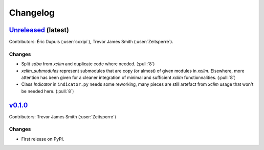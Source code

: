 =========
Changelog
=========

`Unreleased <https://github.com/Ouranosinc/xsdba>`_ (latest)
------------------------------------------------------------

Contributors: Éric Dupuis (:user:`coxipi`), Trevor James Smith (:user:`Zeitsperre`).

Changes
^^^^^^^
* Split `sdba` from `xclim` and duplicate code where needed. (:pull:`8`)
* `xclim_submodules` represent submodules that are  copy (or almost) of given modules in `xclim`. Elsewhere, more attention has been given for a cleaner integration of minimal and sufficient `xclim` functionnalities. (:pull:`8`)
* Class `Indicator` in ``indicator.py`` needs some reworking, many pieces are still artefact from `xclim` usage that won't be needed here. (:pull:`8`)


.. _changes_0.1.0:

`v0.1.0 <https://github.com/Ouranosinc/xsdba/tree/0.1.0>`_
----------------------------------------------------------

Contributors: Trevor James Smith (:user:`Zeitsperre`)

Changes
^^^^^^^
* First release on PyPI.
